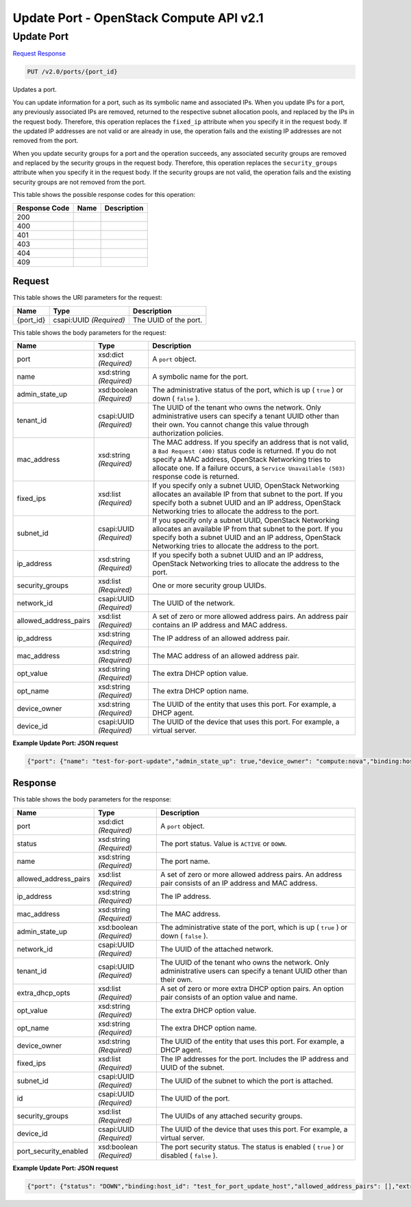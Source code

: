 =============================================================================
Update Port -  OpenStack Compute API v2.1
=============================================================================

Update Port
~~~~~~~~~~~~~~~~~~~~~~~~~

`Request <PUT_update_port_v2.0_ports_port_id_.rst#request>`__
`Response <PUT_update_port_v2.0_ports_port_id_.rst#response>`__

.. code-block:: javascript

    PUT /v2.0/ports/{port_id}

Updates a port.

You can update information for a port, such as its symbolic name and associated IPs. When you update IPs for a port, any previously associated IPs are removed, returned to the respective subnet allocation pools, and replaced by the IPs in the request body. Therefore, this operation replaces the ``fixed_ip`` attribute when you specify it in the request body. If the updated IP addresses are not valid or are already in use, the operation fails and the existing IP addresses are not removed from the port.

When you update security groups for a port and the operation succeeds, any associated security groups are removed and replaced by the security groups in the request body. Therefore, this operation replaces the ``security_groups`` attribute when you specify it in the request body. If the security groups are not valid, the operation fails and the existing security groups are not removed from the port.



This table shows the possible response codes for this operation:


+--------------------------+-------------------------+-------------------------+
|Response Code             |Name                     |Description              |
+==========================+=========================+=========================+
|200                       |                         |                         |
+--------------------------+-------------------------+-------------------------+
|400                       |                         |                         |
+--------------------------+-------------------------+-------------------------+
|401                       |                         |                         |
+--------------------------+-------------------------+-------------------------+
|403                       |                         |                         |
+--------------------------+-------------------------+-------------------------+
|404                       |                         |                         |
+--------------------------+-------------------------+-------------------------+
|409                       |                         |                         |
+--------------------------+-------------------------+-------------------------+


Request
^^^^^^^^^^^^^^^^^

This table shows the URI parameters for the request:

+--------------------------+-------------------------+-------------------------+
|Name                      |Type                     |Description              |
+==========================+=========================+=========================+
|{port_id}                 |csapi:UUID *(Required)*  |The UUID of the port.    |
+--------------------------+-------------------------+-------------------------+





This table shows the body parameters for the request:

+--------------------------+-------------------------+-------------------------+
|Name                      |Type                     |Description              |
+==========================+=========================+=========================+
|port                      |xsd:dict *(Required)*    |A ``port`` object.       |
+--------------------------+-------------------------+-------------------------+
|name                      |xsd:string *(Required)*  |A symbolic name for the  |
|                          |                         |port.                    |
+--------------------------+-------------------------+-------------------------+
|admin_state_up            |xsd:boolean *(Required)* |The administrative       |
|                          |                         |status of the port,      |
|                          |                         |which is up ( ``true`` ) |
|                          |                         |or down ( ``false`` ).   |
+--------------------------+-------------------------+-------------------------+
|tenant_id                 |csapi:UUID *(Required)*  |The UUID of the tenant   |
|                          |                         |who owns the network.    |
|                          |                         |Only administrative      |
|                          |                         |users can specify a      |
|                          |                         |tenant UUID other than   |
|                          |                         |their own. You cannot    |
|                          |                         |change this value        |
|                          |                         |through authorization    |
|                          |                         |policies.                |
+--------------------------+-------------------------+-------------------------+
|mac_address               |xsd:string *(Required)*  |The MAC address. If you  |
|                          |                         |specify an address that  |
|                          |                         |is not valid, a ``Bad    |
|                          |                         |Request (400)`` status   |
|                          |                         |code is returned. If you |
|                          |                         |do not specify a MAC     |
|                          |                         |address, OpenStack       |
|                          |                         |Networking tries to      |
|                          |                         |allocate one. If a       |
|                          |                         |failure occurs, a        |
|                          |                         |``Service Unavailable    |
|                          |                         |(503)`` response code is |
|                          |                         |returned.                |
+--------------------------+-------------------------+-------------------------+
|fixed_ips                 |xsd:list *(Required)*    |If you specify only a    |
|                          |                         |subnet UUID, OpenStack   |
|                          |                         |Networking allocates an  |
|                          |                         |available IP from that   |
|                          |                         |subnet to the port. If   |
|                          |                         |you specify both a       |
|                          |                         |subnet UUID and an IP    |
|                          |                         |address, OpenStack       |
|                          |                         |Networking tries to      |
|                          |                         |allocate the address to  |
|                          |                         |the port.                |
+--------------------------+-------------------------+-------------------------+
|subnet_id                 |csapi:UUID *(Required)*  |If you specify only a    |
|                          |                         |subnet UUID, OpenStack   |
|                          |                         |Networking allocates an  |
|                          |                         |available IP from that   |
|                          |                         |subnet to the port. If   |
|                          |                         |you specify both a       |
|                          |                         |subnet UUID and an IP    |
|                          |                         |address, OpenStack       |
|                          |                         |Networking tries to      |
|                          |                         |allocate the address to  |
|                          |                         |the port.                |
+--------------------------+-------------------------+-------------------------+
|ip_address                |xsd:string *(Required)*  |If you specify both a    |
|                          |                         |subnet UUID and an IP    |
|                          |                         |address, OpenStack       |
|                          |                         |Networking tries to      |
|                          |                         |allocate the address to  |
|                          |                         |the port.                |
+--------------------------+-------------------------+-------------------------+
|security_groups           |xsd:list *(Required)*    |One or more security     |
|                          |                         |group UUIDs.             |
+--------------------------+-------------------------+-------------------------+
|network_id                |csapi:UUID *(Required)*  |The UUID of the network. |
+--------------------------+-------------------------+-------------------------+
|allowed_address_pairs     |xsd:list *(Required)*    |A set of zero or more    |
|                          |                         |allowed address pairs.   |
|                          |                         |An address pair contains |
|                          |                         |an IP address and MAC    |
|                          |                         |address.                 |
+--------------------------+-------------------------+-------------------------+
|ip_address                |xsd:string *(Required)*  |The IP address of an     |
|                          |                         |allowed address pair.    |
+--------------------------+-------------------------+-------------------------+
|mac_address               |xsd:string *(Required)*  |The MAC address of an    |
|                          |                         |allowed address pair.    |
+--------------------------+-------------------------+-------------------------+
|opt_value                 |xsd:string *(Required)*  |The extra DHCP option    |
|                          |                         |value.                   |
+--------------------------+-------------------------+-------------------------+
|opt_name                  |xsd:string *(Required)*  |The extra DHCP option    |
|                          |                         |name.                    |
+--------------------------+-------------------------+-------------------------+
|device_owner              |xsd:string *(Required)*  |The UUID of the entity   |
|                          |                         |that uses this port. For |
|                          |                         |example, a DHCP agent.   |
+--------------------------+-------------------------+-------------------------+
|device_id                 |csapi:UUID *(Required)*  |The UUID of the device   |
|                          |                         |that uses this port. For |
|                          |                         |example, a virtual       |
|                          |                         |server.                  |
+--------------------------+-------------------------+-------------------------+





**Example Update Port: JSON request**


.. code::

    {"port": {"name": "test-for-port-update","admin_state_up": true,"device_owner": "compute:nova","binding:host_id": "test_for_port_update_host"}}


Response
^^^^^^^^^^^^^^^^^^


This table shows the body parameters for the response:

+--------------------------+-------------------------+-------------------------+
|Name                      |Type                     |Description              |
+==========================+=========================+=========================+
|port                      |xsd:dict *(Required)*    |A ``port`` object.       |
+--------------------------+-------------------------+-------------------------+
|status                    |xsd:string *(Required)*  |The port status. Value   |
|                          |                         |is ``ACTIVE`` or         |
|                          |                         |``DOWN``.                |
+--------------------------+-------------------------+-------------------------+
|name                      |xsd:string *(Required)*  |The port name.           |
+--------------------------+-------------------------+-------------------------+
|allowed_address_pairs     |xsd:list *(Required)*    |A set of zero or more    |
|                          |                         |allowed address pairs.   |
|                          |                         |An address pair consists |
|                          |                         |of an IP address and MAC |
|                          |                         |address.                 |
+--------------------------+-------------------------+-------------------------+
|ip_address                |xsd:string *(Required)*  |The IP address.          |
+--------------------------+-------------------------+-------------------------+
|mac_address               |xsd:string *(Required)*  |The MAC address.         |
+--------------------------+-------------------------+-------------------------+
|admin_state_up            |xsd:boolean *(Required)* |The administrative state |
|                          |                         |of the port, which is up |
|                          |                         |( ``true`` ) or down (   |
|                          |                         |``false`` ).             |
+--------------------------+-------------------------+-------------------------+
|network_id                |csapi:UUID *(Required)*  |The UUID of the attached |
|                          |                         |network.                 |
+--------------------------+-------------------------+-------------------------+
|tenant_id                 |csapi:UUID *(Required)*  |The UUID of the tenant   |
|                          |                         |who owns the network.    |
|                          |                         |Only administrative      |
|                          |                         |users can specify a      |
|                          |                         |tenant UUID other than   |
|                          |                         |their own.               |
+--------------------------+-------------------------+-------------------------+
|extra_dhcp_opts           |xsd:list *(Required)*    |A set of zero or more    |
|                          |                         |extra DHCP option pairs. |
|                          |                         |An option pair consists  |
|                          |                         |of an option value and   |
|                          |                         |name.                    |
+--------------------------+-------------------------+-------------------------+
|opt_value                 |xsd:string *(Required)*  |The extra DHCP option    |
|                          |                         |value.                   |
+--------------------------+-------------------------+-------------------------+
|opt_name                  |xsd:string *(Required)*  |The extra DHCP option    |
|                          |                         |name.                    |
+--------------------------+-------------------------+-------------------------+
|device_owner              |xsd:string *(Required)*  |The UUID of the entity   |
|                          |                         |that uses this port. For |
|                          |                         |example, a DHCP agent.   |
+--------------------------+-------------------------+-------------------------+
|fixed_ips                 |xsd:list *(Required)*    |The IP addresses for the |
|                          |                         |port. Includes the IP    |
|                          |                         |address and UUID of the  |
|                          |                         |subnet.                  |
+--------------------------+-------------------------+-------------------------+
|subnet_id                 |csapi:UUID *(Required)*  |The UUID of the subnet   |
|                          |                         |to which the port is     |
|                          |                         |attached.                |
+--------------------------+-------------------------+-------------------------+
|id                        |csapi:UUID *(Required)*  |The UUID of the port.    |
+--------------------------+-------------------------+-------------------------+
|security_groups           |xsd:list *(Required)*    |The UUIDs of any         |
|                          |                         |attached security groups.|
+--------------------------+-------------------------+-------------------------+
|device_id                 |csapi:UUID *(Required)*  |The UUID of the device   |
|                          |                         |that uses this port. For |
|                          |                         |example, a virtual       |
|                          |                         |server.                  |
+--------------------------+-------------------------+-------------------------+
|port_security_enabled     |xsd:boolean *(Required)* |The port security        |
|                          |                         |status. The status is    |
|                          |                         |enabled ( ``true`` ) or  |
|                          |                         |disabled ( ``false`` ).  |
+--------------------------+-------------------------+-------------------------+





**Example Update Port: JSON request**


.. code::

    {"port": {"status": "DOWN","binding:host_id": "test_for_port_update_host","allowed_address_pairs": [],"extra_dhcp_opts": [],"device_owner": "compute:nova","binding:profile": {},"fixed_ips": [{"subnet_id": "898dec4a-74df-4193-985f-c76721bcc746","ip_address": "20.20.0.4"}],"id": "43c831e0-19ce-4a76-9a49-57b57e69428b","security_groups": ["ce0179d6-8a94-4f7c-91c2-f3038e2acbd0"],"device_id": "","name": "test-for-port-update","admin_state_up": true,"network_id": "883fc383-5ea1-4c8b-8916-e1ddb0a9f365","tenant_id": "522eda8d23124b25bf03fe44f1986b74","binding:vif_details": {},"binding:vnic_type": "normal","binding:vif_type": "binding_failed","mac_address": "fa:16:3e:11:11:5e"}}

